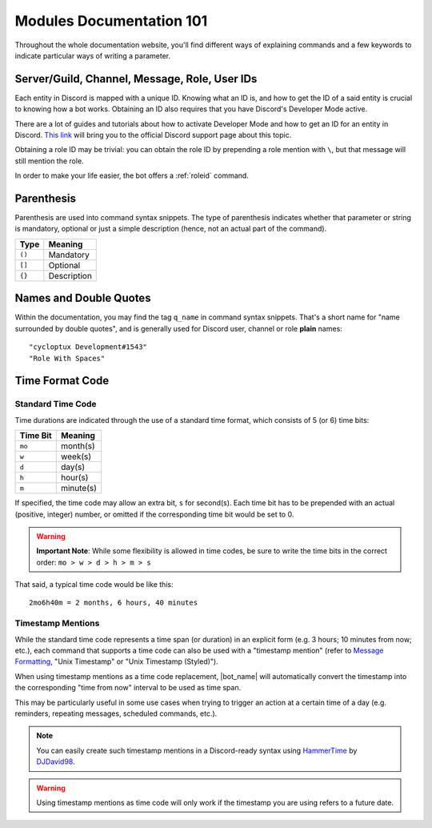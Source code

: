 *************************
Modules Documentation 101
*************************

Throughout the whole documentation website, you'll find different ways of explaining commands and a few keywords to indicate particular ways of writing a parameter.

.. _discord-ids:

Server/Guild, Channel, Message, Role, User IDs
==============================================

Each entity in Discord is mapped with a unique ID. Knowing what an ID is, and how to get the ID of a said entity is crucial to knowing how a bot works. Obtaining an ID also requires that you have Discord's Developer Mode active.

There are a lot of guides and tutorials about how to activate Developer Mode and how to get an ID for an entity in Discord. `This link <https://support.discord.com/hc/en-us/articles/206346498-Where-can-I-find-my-User-Server-Message-ID->`_ will bring you to the official Discord support page about this topic.

Obtaining a role ID may be trivial: you can obtain the role ID by prepending a role mention with ``\``, but that message will still mention the role.

In order to make your life easier, the bot offers a :ref:`roleid` command.

Parenthesis
===========

Parenthesis are used into command syntax snippets. The type of parenthesis indicates whether that parameter or string is mandatory, optional or just a simple description (hence, not an actual part of the command).

+----------+-------------+
| Type     | Meaning     |
+==========+=============+
| ``()``   | Mandatory   |
+----------+-------------+
| ``[]``   | Optional    |
+----------+-------------+
| ``{}``   | Description |
+----------+-------------+

Names and Double Quotes
=======================

Within the documentation, you may find the tag ``q_name`` in command syntax snippets. That's a short name for "name surrounded by double quotes", and is generally used for Discord user, channel or role **plain** names:

.. parsed-literal::

    "cycloptux Development#1543"
    "Role With Spaces"
    
.. _timecode:

Time Format Code
================

Standard Time Code
------------------

Time durations are indicated through the use of a standard time format, which consists of 5 (or 6) time bits:

+----------+-----------+
| Time Bit | Meaning   |
+==========+===========+
| ``mo``   | month(s)  |
+----------+-----------+
| ``w``    | week(s)   |
+----------+-----------+
| ``d``    | day(s)    |
+----------+-----------+
| ``h``    | hour(s)   |
+----------+-----------+
| ``m``    | minute(s) |
+----------+-----------+

If specified, the time code may allow an extra bit, ``s`` for second(s). Each time bit has to be prepended with an actual (positive, integer) number, or omitted if the corresponding time bit would be set to 0.

.. warning::
    **Important Note**: While some flexibility is allowed in time codes, be sure to write the time bits in the correct order: ``mo > w > d > h > m > s``

That said, a typical time code would be like this:

.. parsed-literal::

    2mo6h40m = 2 months, 6 hours, 40 minutes
    
Timestamp Mentions
------------------

While the standard time code represents a time span (or duration) in an explicit form (e.g. 3 hours; 10 minutes from now; etc.), each command that supports a time code can also be used with a "timestamp mention" (refer to `Message Formatting <https://discord.com/developers/docs/reference#message-formatting>`_, "Unix Timestamp" or "Unix Timestamp (Styled)").

When using timestamp mentions as a time code replacement, |bot_name| will automatically convert the timestamp into the corresponding "time from now" interval to be used as time span.

This may be particularly useful in some use cases when trying to trigger an action at a certain time of a day (e.g. reminders, repeating messages, scheduled commands, etc.).

.. note::
    You can easily create such timestamp mentions in a Discord-ready syntax using `HammerTime <https://hammertime.djdavid98.art/>`_ by `DJDavid98 <https://djdavid98.art>`_.

.. warning::
    Using timestamp mentions as time code will only work if the timestamp you are using refers to a future date.

